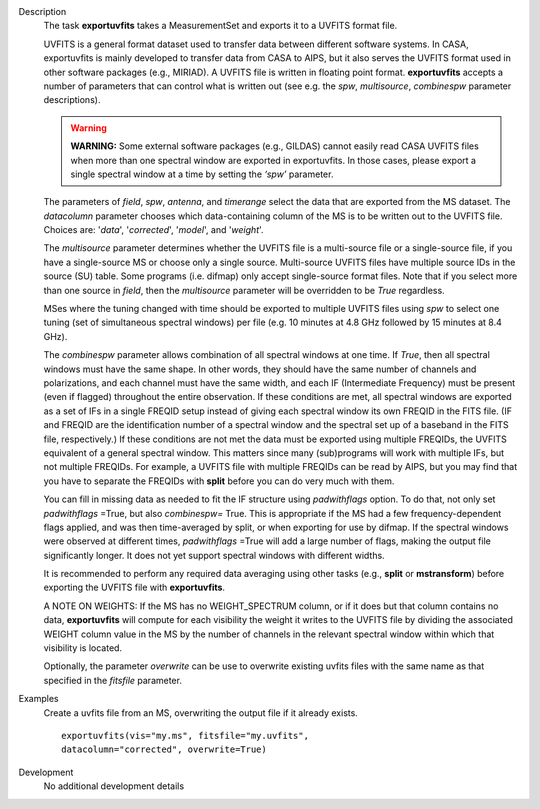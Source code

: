 

.. _Description:

Description
   The task **exportuvfits** takes a MeasurementSet and exports it to
   a UVFITS format file.
   
   UVFITS is a general format dataset used to transfer data between
   different software systems. In CASA, exportuvfits is mainly
   developed to transfer data from CASA to AIPS, but it also serves
   the UVFITS format used in other software packages (e.g., MIRIAD).
   A UVFITS file is written in floating point format.
   **exportuvfits** accepts a number of parameters that can control
   what is written out (see e.g. the *spw*, *multisource*,
   *combinespw* parameter descriptions).
   
   .. warning:: **WARNING:** Some external software packages (e.g., GILDAS)
      cannot easily read CASA UVFITS files when more than one
      spectral window are exported in exportuvfits. In those cases,
      please export a single spectral window at a time by setting the
      *‘spw’* parameter.
   
   The parameters of *field*, *spw*, *antenna*, and *timerange*
   select the data that are exported from the MS dataset. The
   *datacolumn* parameter chooses which data-containing column of the
   MS is to be written out to the UVFITS file. Choices are: '*data*',
   '*corrected*', '*model*', and '*weight*'.
   
   The *multisource* parameter determines whether the UVFITS file is
   a multi-source file or a single-source file, if you have a
   single-source MS or choose only a single source. Multi-source
   UVFITS files have multiple source IDs in the source (SU) table.
   Some programs (i.e. difmap) only accept single-source format
   files. Note that if you select more than one source in *field*,
   then the *multisource* parameter will be overridden to be *True*
   regardless. 
   
   MSes where the tuning changed with time should be exported to
   multiple UVFITS files using *spw* to select one tuning (set of
   simultaneous spectral windows) per file (e.g. 10 minutes at 4.8
   GHz followed by 15 minutes at 8.4 GHz). 
   
   The *combinespw* parameter allows combination of all spectral
   windows at one time. If *True*, then all spectral windows must
   have the same shape. In other words, they should have the same
   number of channels and polarizations, and each channel must have
   the same width, and each IF (Intermediate Frequency) must be
   present (even if flagged) throughout the entire observation. If
   these conditions are met, all spectral windows are exported as a
   set of IFs in a single FREQID setup instead of giving each
   spectral window its own FREQID in the FITS file. (IF and FREQID
   are the identification number of a spectral window and the
   spectral set up of a baseband in the FITS file, respectively.) If
   these conditions are not met the data must be exported using
   multiple FREQIDs, the UVFITS equivalent of a general spectral
   window. This matters since many (sub)programs will work with
   multiple IFs, but not multiple FREQIDs. For example, a UVFITS file
   with multiple FREQIDs can be read by AIPS, but you may find that
   you have to separate the FREQIDs with **split** before you can do
   very much with them. 
   
   You can fill in missing data as needed to fit the IF structure
   using *padwithflags* option. To do that, not only set
   *padwithflags* =True, but also *combinespw=* True. This is
   appropriate if the MS had a few frequency-dependent flags applied,
   and was then time-averaged by split, or when exporting for use by
   difmap.  If the spectral windows were observed at different times,
   *padwithflags* =True will add a large number of flags, making the
   output file significantly longer.  It does not yet support
   spectral windows with different widths.
   
   It is recommended to perform any required data averaging using
   other tasks (e.g., **split** or **mstransform**) before exporting
   the UVFITS file with **exportuvfits**.
   
   A NOTE ON WEIGHTS: If the MS has no WEIGHT_SPECTRUM column, or if
   it does but that column contains no data, **exportuvfits** will
   compute for each visibility the weight it writes to the UVFITS
   file by dividing the associated WEIGHT column value in the MS by
   the number of channels in the relevant spectral window within
   which that visibility is located.
   
   Optionally, the parameter *overwrite* can be use to overwrite
   existing uvfits files with the same name as that specified in the
   *fitsfile* parameter.
   

.. _Examples:

Examples
   Create a uvfits file from an MS, overwriting the output file if
   it already exists.
   
   ::
   
      exportuvfits(vis="my.ms", fitsfile="my.uvfits",
      datacolumn="corrected", overwrite=True)
   

.. _Development:

Development
   No additional development details

